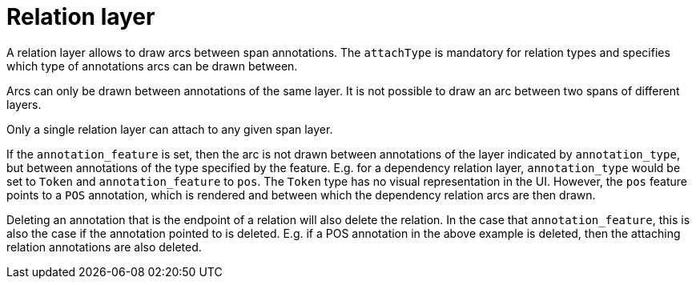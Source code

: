 = Relation layer

A relation layer allows to draw arcs between span annotations. The `attachType` is mandatory for 
relation types and specifies which type of annotations arcs can be drawn between. 

Arcs can only be drawn between annotations of the same layer. It is not possible to draw an arc 
between two spans of different layers. 

Only a single relation layer can attach to any given span layer.

If the `annotation_feature` is set, then the arc is not drawn between annotations of the layer 
indicated by `annotation_type`, but between annotations of the type specified by the feature. E.g. 
for a dependency relation layer, `annotation_type` would be set to `Token` and `annotation_feature`
to `pos`. The `Token` type has no visual representation in the UI. However, the `pos` feature points
to a `POS` annotation, which is rendered and between which the dependency relation arcs are then 
drawn. 

Deleting an annotation that is the endpoint of a relation will also delete the relation. In the case
that `annotation_feature`, this is also the case if the annotation pointed to is deleted. E.g. if
a POS annotation in the above example is deleted, then the attaching relation annotations are also
deleted.